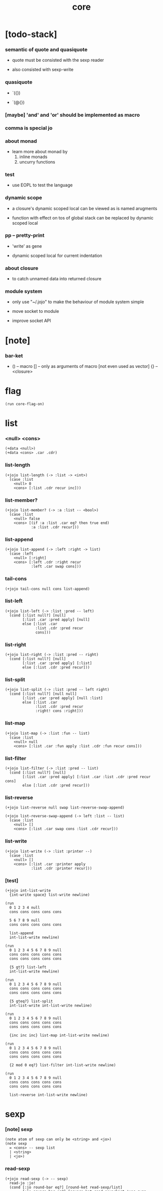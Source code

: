 #+property: tangle core.jo
#+title: core

* [todo-stack]

*** semantic of quote and quasiquote

    - quote must be consisted with the sexp reader

    - also consisted with sexp-write

*** quasiquote

    - `({})

    - `(@{})

*** [maybe] 'and' and 'or' should be implemented as macro

*** comma is special jo

*** about monad

    - learn more about monad by
      1. inline monads
      2. uncurry functions

*** test

    - use EOPL to test the language

*** dynamic scope

    - a closure's dynamic scoped local
      can be viewed as is named arugments

    - function with effect on tos of global stack
      can be replaced by dynamic scoped local

*** pp -- pretty-print

    - 'write' as gene

    - dynamic scoped local for current indentation

*** about closure

    - to catch unnamed data into returned closure

*** module system

    - only use "~/.jojo"
      to make the behaviour of module system simple

    - move socket to module

    - improve socket API

* [note]

*** bar-ket

    - () -- macro
      [] -- only as arguments of macro [not even used as vector]
      {} -- <closure>

* flag

  #+begin_src jojo
  (run core-flag-on)
  #+end_src

* list

*** <null> <cons>

    #+begin_src jojo
    (+data <null>)
    (+data <cons> .car .cdr)
    #+end_src

*** list-length

    #+begin_src jojo
    (+jojo list-length (-> :list -> <int>)
      (case :list
        <null> 0
        <cons> [:list .cdr recur inc]))
    #+end_src

*** list-member?

    #+begin_src jojo
    (+jojo list-member? (-> :a :list -- <bool>)
      (case :list
        <null> false
        <cons> [(if :a :list .car eq? then true end)
                :a :list .cdr recur]))
    #+end_src

*** list-append

    #+begin_src jojo
    (+jojo list-append (-> :left :right -> list)
      (case :left
        <null> [:right]
        <cons> [:left .cdr :right recur
                :left .car swap cons]))
    #+end_src

*** tail-cons

    #+begin_src jojo
    (+jojo tail-cons null cons list-append)
    #+end_src

*** list-left

    #+begin_src jojo
    (+jojo list-left (-> :list :pred -- left)
      (cond [:list null?] [null]
            [:list .car :pred apply] [null]
            else [:list .car
                  :list .cdr :pred recur
                  cons]))
    #+end_src

*** list-right

    #+begin_src jojo
    (+jojo list-right (-> :list :pred -- right)
      (cond [:list null?] [null]
            [:list .car :pred apply] [:list]
            else [:list .cdr :pred recur]))
    #+end_src

*** list-split

    #+begin_src jojo
    (+jojo list-split (-> :list :pred -- left right)
      (cond [:list null?] [null null]
            [:list .car :pred apply] [null :list]
            else [:list .car
                  :list .cdr :pred recur
                  :right! cons :right]))
    #+end_src

*** list-map

    #+begin_src jojo
    (+jojo list-map (-> :list :fun -- list)
      (case :list
        <null> null
        <cons> [:list .car :fun apply :list .cdr :fun recur cons]))
    #+end_src

*** list-filter

    #+begin_src jojo
    (+jojo list-filter (-> :list :pred -- list)
      (cond [:list null?] [null]
            [:list .car :pred apply] [:list .car :list .cdr :pred recur cons]
            else [:list .cdr :pred recur]))
    #+end_src

*** list-reverse

    #+begin_src jojo
    (+jojo list-reverse null swap list-reverse-swap-append)

    (+jojo list-reverse-swap-append (-> left :list -- list)
      (case :list
        <null> []
        <cons> [:list .car swap cons :list .cdr recur]))
    #+end_src

*** list-write

    #+begin_src jojo
    (+jojo list-write (-> :list :printer --)
      (case :list
        <null> []
        <cons> [:list .car :printer apply
                :list .cdr :printer recur]))
    #+end_src

*** [test]

    #+begin_src jojo
    (+jojo int-list-write
      {int-write space} list-write newline)

    (run
      0 1 2 3 4 null
      cons cons cons cons cons

      5 6 7 8 9 null
      cons cons cons cons cons

      list-append
      int-list-write newline)

    (run
      0 1 2 3 4 5 6 7 8 9 null
      cons cons cons cons cons
      cons cons cons cons cons

      {5 gt?} list-left
      int-list-write newline)

    (run
      0 1 2 3 4 5 6 7 8 9 null
      cons cons cons cons cons
      cons cons cons cons cons

      {5 gteq?} list-split
      int-list-write int-list-write newline)

    (run
      0 1 2 3 4 5 6 7 8 9 null
      cons cons cons cons cons
      cons cons cons cons cons

      {inc inc inc} list-map int-list-write newline)

    (run
      0 1 2 3 4 5 6 7 8 9 null
      cons cons cons cons cons
      cons cons cons cons cons

      {2 mod 0 eq?} list-filter int-list-write newline)

    (run
      0 1 2 3 4 5 6 7 8 9 null
      cons cons cons cons cons
      cons cons cons cons cons

      list-reverse int-list-write newline)
    #+end_src

* sexp

*** [note] sexp

    #+begin_src jojo
    (note atom of sexp can only be <string> and <jo>)
    (note sexp
      = <cons> -- sexp list
      | <string>
      | <jo>)
    #+end_src

*** read-sexp

    #+begin_src jojo
    (+jojo read-sexp (-> -- sexp)
      read-jo :jo!
      (cond [:jo round-bar eq?] [round-ket read-sexp/list]
            [:jo square-bar eq?] [square-ket read-sexp/list 'vec swap cons]
            [:jo flower-bar eq?] [flower-ket read-sexp/list 'clo swap cons]
            [:jo doublequote eq?] [read-string]
            else [:jo]))

    (+jojo read-sexp/list (-> :ket <jo> -- sexp list)
      read-jo :jo!
      (if :jo :ket eq?
          then null
          else :jo jo-unread read-sexp, :ket recur, cons))
    #+end_src

*** sexp-write

    #+begin_src jojo
    (+jojo sexp-write (-> :sexp --)
      (case :sexp
        <cons> [round-bar jo-write :sexp sexp-list-write
                round-ket jo-write]
        <string> [doublequote jo-write :sexp string-write
                  doublequote jo-write]
        <jo> [:sexp jo-write]))

    (+jojo sexp-list-write (-> :list sexp list --)
      (cond
        [:list null?] []
        [:list .cdr null?] [:list .car sexp-write]
        else [:list .car sexp-write space
              :list .cdr recur]))
    #+end_src

* syntax

*** repl

    #+begin_src jojo
    (+jojo repl (-> :input-stack --)
      :input-stack reading-stack-push
      repl/loop
      reading-stack-drop)

    (+jojo repl/loop
      (if has-jo? not then end)
      read-jo :jo!
      (if :jo round-bar eq? then
          read-jo
          round-bar jo-unread read-sexp
          (note (-> sexp list -- [compiling-stack]))
          swap jo-apply)
      (if repl-flag then print-data-stack)
      recur)
    #+end_src

*** compile-jojo

    #+begin_src jojo
    (+jojo compile-jojo (-> sexp list -- <jojo>)
      compiling-stack-tos
      swap sexp-list-compile
      emit-jojo-end
      ' <jojo> tag-change)
    #+end_src

*** sexp-list-compile

    #+begin_src jojo
    (+jojo sexp-list-compile (-> :list sexp list --)
      (cond
        [:list null?] [end]

        [:list .car ' ' eq?]
        [:list .cdr .car emit-lit
         :list .cdr .cdr recur]

        else [:list .car sexp-compile
              :list .cdr recur]))
    #+end_src

*** sexp-compile

    #+begin_src jojo
    (+jojo sexp-compile (-> :sexp --)
      (cond
        [:sexp cons?] [:sexp .cdr :sexp .car jo-apply]
        [:sexp string?] [:sexp emit-lit]
        [:sexp jo?] [:sexp jo-compile]))
    #+end_src

*** jo-compile

    #+begin_src jojo
    (+jojo jo-compile (-> :jo --)
      (cond [:jo int-jo?]       [:jo jo->int emit-lit]
            [:jo get-local-jo?] [:jo jo-emit-get-local]
            [:jo set-local-jo?] [:jo jo-emit-set-local]
            [:jo get-field-jo?] [:jo jo-emit-get-field]
            [:jo set-field-jo?] [:jo jo-emit-set-field]
            else [:jo jo-emit-call]))
    #+end_src

*** (if)

    #+begin_src jojo
    (+jojo if-else-then (-> :body --)
      :body {'then eq?} list-split (-> :question :then-else)
      :then-else {'else eq?} list-split (-> :then :else)
      :question sexp-list-compile
      emit-jz :jz-address!
      :then .cdr sexp-list-compile
      emit-jmp :jmp-address!
      :jz-address set-offset-to-here
      :else .cdr sexp-list-compile
      :jmp-address set-offset-to-here)

    (+jojo if-then (-> :body --)
      :body {'then eq?} list-split (-> :question :then)
      :question sexp-list-compile
      emit-jz :jz-address!
      :then .cdr sexp-list-compile
      :jz-address set-offset-to-here)

    (+jojo core-if (-> :body --)
      (cond
        ['else :body list-member?
         'then :body list-member? and]
        [:body if-else-then]

        ['then :body list-member?] [:body if-then]

        else ["- if fail" string-write newline
              "  the body dose not has 'then" string-write newline
              "  body : " string-write :body sexp-list-write newline
              debug]))
    #+end_src

*** maybe-vec->list

    #+begin_src jojo
    (+jojo maybe-vec->list (-> :maybe -- list)
      (cond
        [:maybe cons? not] [:maybe null cons]
        [:maybe .car 'vec eq?] [:maybe .cdr]
        else [:maybe null cons]))
    #+end_src

*** (cond)

    #+begin_src jojo
    (+jojo cond/expend (-> :body -- sexp)
      (cond
        [:body list-length 2 eq?]
        [:body .car :body .cdr .car cond/if-then]

        else [:body .car :body .cdr .car cond/if-then
              'else tail-cons
              :body .cdr .cdr recur tail-cons]))

    (note
      (+jojo cond/if-then (-> :question :answer -- sexp)
        `(if @{(if :question 'else eq?
                   then '(true)
                   else :question maybe-vec->list)}
             then @{:answer maybe-vec->list})))

    (+jojo cond/if-then (-> :question :answer -- sexp)
      (if :question 'else eq?
          then 'true null cons
          else :question maybe-vec->list)
      'then tail-cons
      :answer maybe-vec->list list-append
      'if swap cons)
    #+end_src

*** (case)

    #+begin_src jojo
    (note
      (+jojo case/expend (-> :body -- sexp)
        `(begin @{:body .car maybe-vec->list}
                {:body .cdr case/expend-rest})))

    (+jojo case/expend (-> :body -- sexp)
      :body .car maybe-vec->list
      :body .cdr case/expend-rest tail-cons
      'begin swap cons)

    (+jojo case/expend-rest (-> :body -- sexp)
      (cond
        [:body list-length 2 eq?]
        [:body .car :body .cdr .car case/if-then]

        else [:body .car :body .cdr .car case/if-then
              'else tail-cons
              :body .cdr .cdr recur tail-cons]))

    (note
      (+jojo case/if-then (-> :tag :answer -- sexp)
        `(if @{(if :tag 'else eq?
                   then '(true)
                   else `(dup tag ' {:tag} eq?))}
             then drop @{:answer maybe-vec->list})))

    (+jojo case/if-then (-> :tag :answer -- sexp)
      (if :tag 'else eq?
          then 'true null cons
          else 'dup 'tag '' :tag 'eq? null cons cons cons cons cons)
      'then tail-cons
      'drop tail-cons
      :answer maybe-vec->list list-append
      'if swap cons)
    #+end_src

*** (->)

    #+begin_src jojo
    (+jojo arrow/expend (-> :body -- sexp)
      :body {'-- eq?} list-left
      {get-local-jo?} list-filter
      {get-local-jo->set-local-jo} list-map
      list-reverse
      'begin swap cons)
    #+end_src

*** (clo)

    #+begin_src jojo
    (+jojo core-clo (-> :body --)
      compiling-stack-tos :address!
      :body compile-jojo jojo-copy :jojo!
      compiling-stack-drop
      :address compiling-stack-push
      :jojo emit-lit
      'current-local-env jo-emit-call
      'closure jo-emit-call)
    #+end_src

*** (+data)

    #+begin_src jojo
    (+jojo +data )
    #+end_src

*** >< (+gene)

*** >< (+disp)

*** >< (test)

*** >< (let)

*** >< (let-bind) -- moand interface

    #+begin_src jojo
    (note
      (+jojo zip-tree :t1! :t2!
        (note [tree tree] -> [maybe-tree])
        (cond [:t1 leaf? :t2 leaf? and]
              [:t1 .v :t2 .v cons leaf return-maybe]
              [:t1 node? :t2 node? and]
              (let-bind bind-maybe
                :l [:t1 .l :t2 .l zip-tree]
                :r [:t1 .r :t2 .r zip-tree]
                [:l :r node return-maybe])
              else nothing)))
    #+end_src

*** (+jojo) & run new repl

    #+begin_src jojo
    (+jojo +jojo (-> :body sexp list --)
      :body .car, :body .cdr compile-jojo, bind-name)

    (run reading-stack-tos repl)
    #+end_src

*** new keywords

    #+begin_src jojo
    (+jojo note drop)
    (+jojo run compile-jojo apply)
    (+jojo begin sexp-list-compile)
    (+jojo if core-if)
    (+jojo cond cond/expend sexp-compile)
    (+jojo case case/expend sexp-compile)
    (+jojo -> arrow/expend sexp-compile)
    (+jojo clo core-clo)
    (+jojo echo sexp-list-write newline)
    #+end_src

* [test]

  #+begin_src jojo
  (+jojo square dup mul)

  (run 123 square int-write newline)

  (run 1 :x!
    (if :x 1 eq?
        then "is 1" string-write newline
        else "not 1" string-write newline))

  (run 3 :x!
    (cond
      [:x 1 eq?] ["is 1" string-write newline]
      [:x 2 eq?] ["is 2" string-write newline]
      else ["not 1 not 2" string-write newline]))

  (+jojo list-length-2
    :list!
    (case :list
      <null> 0
      <cons> [:list .cdr recur inc]))

  (run 1 2 3 4 5 null cons cons cons cons cons list-length-2 int-write newline)

  (run
    1 2 (-> :x :y --)
    :y :y add int-write space
    :y :y add int-write space
    :x :x add int-write space newline)

  (run
    (echo 1 2 3)
    (echo (run
            1 2 (-> :x :y --)
            :y :y add int-write space
            :y :y add int-write space
            :x :x add int-write space newline)))
  #+end_src

* >< the-story-begin

  #+begin_src jojo
  (+jojo the-story-begin
    repl-flag-on terminal-input-stack repl)
  (run the-story-begin)
  #+end_src
